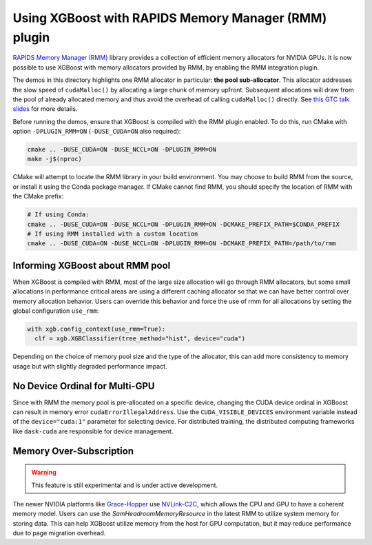 Using XGBoost with RAPIDS Memory Manager (RMM) plugin
=====================================================

`RAPIDS Memory Manager (RMM) <https://github.com/rapidsai/rmm>`__ library provides a
collection of efficient memory allocators for NVIDIA GPUs. It is now possible to use
XGBoost with memory allocators provided by RMM, by enabling the RMM integration plugin.

The demos in this directory highlights one RMM allocator in particular: **the pool
sub-allocator**.  This allocator addresses the slow speed of ``cudaMalloc()`` by
allocating a large chunk of memory upfront. Subsequent allocations will draw from the pool
of already allocated memory and thus avoid the overhead of calling ``cudaMalloc()``
directly. See `this GTC talk slides
<https://on-demand.gputechconf.com/gtc/2015/presentation/S5530-Stephen-Jones.pdf>`_ for
more details.

Before running the demos, ensure that XGBoost is compiled with the RMM plugin enabled. To do this,
run CMake with option ``-DPLUGIN_RMM=ON`` (``-DUSE_CUDA=ON`` also required):

.. code-block:: sh

  cmake .. -DUSE_CUDA=ON -DUSE_NCCL=ON -DPLUGIN_RMM=ON
  make -j$(nproc)

CMake will attempt to locate the RMM library in your build environment. You may choose to build
RMM from the source, or install it using the Conda package manager. If CMake cannot find RMM, you
should specify the location of RMM with the CMake prefix:

.. code-block:: sh

  # If using Conda:
  cmake .. -DUSE_CUDA=ON -DUSE_NCCL=ON -DPLUGIN_RMM=ON -DCMAKE_PREFIX_PATH=$CONDA_PREFIX
  # If using RMM installed with a custom location
  cmake .. -DUSE_CUDA=ON -DUSE_NCCL=ON -DPLUGIN_RMM=ON -DCMAKE_PREFIX_PATH=/path/to/rmm

********************************
Informing XGBoost about RMM pool
********************************

When XGBoost is compiled with RMM, most of the large size allocation will go through RMM
allocators, but some small allocations in performance critical areas are using a different
caching allocator so that we can have better control over memory allocation behavior.
Users can override this behavior and force the use of rmm for all allocations by setting
the global configuration ``use_rmm``:

.. code-block:: python

  with xgb.config_context(use_rmm=True):
    clf = xgb.XGBClassifier(tree_method="hist", device="cuda")

Depending on the choice of memory pool size and the type of the allocator, this can add
more consistency to memory usage but with slightly degraded performance impact.

*******************************
No Device Ordinal for Multi-GPU
*******************************

Since with RMM the memory pool is pre-allocated on a specific device, changing the CUDA
device ordinal in XGBoost can result in memory error ``cudaErrorIllegalAddress``. Use the
``CUDA_VISIBLE_DEVICES`` environment variable instead of the ``device="cuda:1"`` parameter
for selecting device. For distributed training, the distributed computing frameworks like
``dask-cuda`` are responsible for device management.

************************
Memory Over-Subscription
************************

.. warning::

   This feature is still experimental and is under active development.

The newer NVIDIA platforms like `Grace-Hopper
<https://www.nvidia.com/en-us/data-center/grace-hopper-superchip/>`__ use `NVLink-C2C
<https://www.nvidia.com/en-us/data-center/nvlink-c2c/>`__, which allows the CPU and GPU to
have a coherent memory model. Users can use the `SamHeadroomMemoryResource` in the latest
RMM to utilize system memory for storing data. This can help XGBoost utilize memory from
the host for GPU computation, but it may reduce performance due to page migration
overhead.